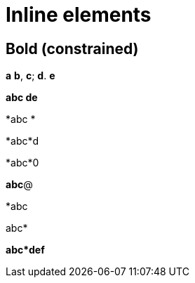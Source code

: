= Inline elements

== Bold (constrained)

*a* *b*, *c*; *d*. *e*

*abc
de*

*abc
*

*abc*d

*abc*0

*abc*@

*abc

abc*

*abc*def*
